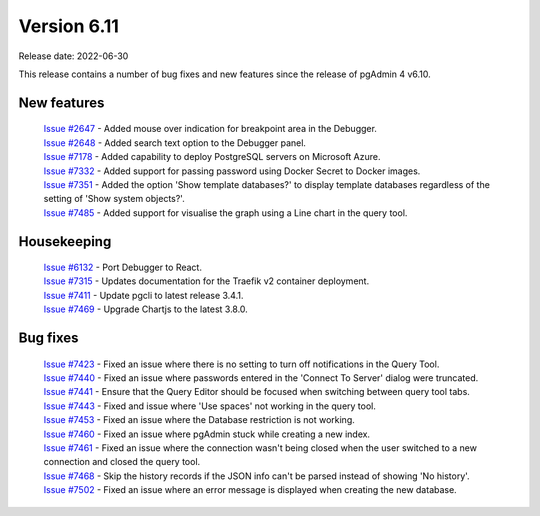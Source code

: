 ************
Version 6.11
************

Release date: 2022-06-30

This release contains a number of bug fixes and new features since the release of pgAdmin 4 v6.10.

New features
************

  | `Issue #2647 <https://redmine.postgresql.org/issues/2647>`_ -  Added mouse over indication for breakpoint area in the Debugger.
  | `Issue #2648 <https://redmine.postgresql.org/issues/2648>`_ -  Added search text option to the Debugger panel.
  | `Issue #7178 <https://redmine.postgresql.org/issues/7178>`_ -  Added capability to deploy PostgreSQL servers on Microsoft Azure.
  | `Issue #7332 <https://redmine.postgresql.org/issues/7332>`_ -  Added support for passing password using Docker Secret to Docker images.
  | `Issue #7351 <https://redmine.postgresql.org/issues/7351>`_ -  Added the option 'Show template databases?' to display template databases regardless of the setting of 'Show system objects?'.
  | `Issue #7485 <https://redmine.postgresql.org/issues/7485>`_ -  Added support for visualise the graph using a Line chart in the query tool.

Housekeeping
************

  | `Issue #6132 <https://redmine.postgresql.org/issues/6132>`_ -  Port Debugger to React.
  | `Issue #7315 <https://redmine.postgresql.org/issues/7315>`_ -  Updates documentation for the Traefik v2 container deployment.
  | `Issue #7411 <https://redmine.postgresql.org/issues/7411>`_ -  Update pgcli to latest release 3.4.1.
  | `Issue #7469 <https://redmine.postgresql.org/issues/7469>`_ -  Upgrade Chartjs to the latest 3.8.0.

Bug fixes
*********

  | `Issue #7423 <https://redmine.postgresql.org/issues/7423>`_ -  Fixed an issue where there is no setting to turn off notifications in the Query Tool.
  | `Issue #7440 <https://redmine.postgresql.org/issues/7440>`_ -  Fixed an issue where passwords entered in the 'Connect To Server' dialog were truncated.
  | `Issue #7441 <https://redmine.postgresql.org/issues/7441>`_ -  Ensure that the Query Editor should be focused when switching between query tool tabs.
  | `Issue #7443 <https://redmine.postgresql.org/issues/7443>`_ -  Fixed and issue where 'Use spaces' not working in the query tool.
  | `Issue #7453 <https://redmine.postgresql.org/issues/7453>`_ -  Fixed an issue where the Database restriction is not working.
  | `Issue #7460 <https://redmine.postgresql.org/issues/7460>`_ -  Fixed an issue where pgAdmin stuck while creating a new index.
  | `Issue #7461 <https://redmine.postgresql.org/issues/7461>`_ -  Fixed an issue where the connection wasn't being closed when the user switched to a new connection and closed the query tool.
  | `Issue #7468 <https://redmine.postgresql.org/issues/7468>`_ -  Skip the history records if the JSON info can't be parsed instead of showing 'No history'.
  | `Issue #7502 <https://redmine.postgresql.org/issues/7502>`_ -  Fixed an issue where an error message is displayed when creating the new database.

